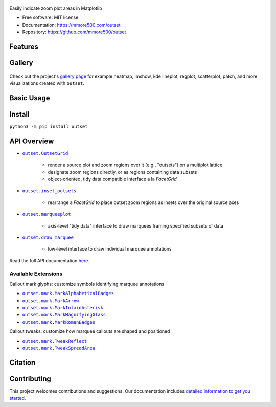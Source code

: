 .. figure:: docs/assets/outset-wordmark.png
   :target: https://github.com/mmore500/outset
   :alt: outset wordmark

|PyPi| |CI| |Deploy Sphinx documentation to Pages| |GitHub stars|

Easily indicate zoom plot areas in Matplotlib

- Free software: MIT license
- Documentation: https://mmore500.com/outset
- Repository: https://github.com/mmore500/outset


Features
--------

Gallery
-------

.. figure:: docs/assets/outset-gallery-collage.png
   :target: https://mmore500.com/outset/gallery.html
   :alt: outset gallery collage

Check out the project's `gallery page <https://mmore500.com/outset/gallery.html>`_ for example heatmap, imshow, kde lineplot, regplot, scatterplot, patch, and more visualizations created with ``outset``.

Basic Usage
-----------


Install
-------

``python3 -m pip install outset``

API Overview
------------

* |OutsetGrid|_

   * render a source plot and zoom regions over it (e.g., "outsets") on a multiplot lattice
   * designate zoom regions directly, or as regions containing data subsets
   * object-oriented, tidy data compatible interface a la `FacetGrid`

* |inset_outsets|_

   * rearrange a `FacetGrid` to place outset zoom regions as insets over the original source axes

* |marqueeplot|_

   * axis-level "tidy data" interface to draw marquees framing specified subsets of data

* |draw_marquee|_

   * low-level interface to draw individual marquee annotations


.. |OutsetGrid| replace:: ``outset.OutsetGrid``
.. _OutsetGrid: https://mmore500.com/outset/_autosummary/outset.OutsetGrid.html

.. |inset_outsets| replace:: ``outset.inset_outsets``
.. _inset_outsets: https://mmore500.com/outset/_autosummary/outset.inset_outsets.html

.. |marqueeplot| replace:: ``outset.marqueeplot``
.. _marqueeplot: https://mmore500.com/outset/_autosummary/outset.marqueeplot.html

.. |draw_marquee| replace:: ``outset.draw_marquee``
.. _draw_marquee: https://mmore500.com/outset/_autosummary/outset.draw_marquee.html


Read the full API documentation `here <https://mmore500.com/outset/_autosummary/outset.html#module-outset>`_.

Available Extensions
^^^^^^^^^^^^^^^^^^^^

Callout mark glyphs: customize symbols identifying marquee annotations

* |MarkAlphabeticalBadges|_
* |MarkArrow|_
* |MarkInlaidAsterisk|_
* |MarkMagnifyingGlass|_
* |MarkRomanBadges|_

.. image:: docs/assets/callout-mark-glyphs.png
   :alt: comparison of available glyphs

.. |MarkAlphabeticalBadges| replace:: ``outset.mark.MarkAlphabeticalBadges``
.. _MarkAlphabeticalBadges: https://mmore500.com/outset/_autosummary/outset.mark.MarkAlphabeticalBadges.html

.. |MarkArrow| replace:: ``outset.mark.MarkArrow``
.. _MarkArrow: https://mmore500.com/outset/_autosummary/outset.mark.MarkArrow.html

.. |MarkInlaidAsterisk| replace:: ``outset.mark.MarkInlaidAsterisk``
.. _MarkInlaidAsterisk: https://mmore500.com/outset/_autosummary/outset.mark.MarkInlaidAsterisk.html

.. |MarkMagnifyingGlass| replace:: ``outset.mark.MarkMagnifyingGlass``
.. _MarkMagnifyingGlass: https://mmore500.com/outset/_autosummary/outset.mark.MarkMagnifyingGlass.html

.. |MarkRomanBadges| replace:: ``outset.mark.MarkRomanBadges``
.. _MarkRomanBadges: https://mmore500.com/outset/_autosummary/outset.mark.MarkRomanBadges.html

Callout tweaks: customize how marquee callouts are shaped and positioned

* |TweakReflect|_
* |TweakSpreadArea|_

.. |TweakReflect| replace:: ``outset.mark.TweakReflect``
.. _TweakReflect: https://mmore500.com/outset/_autosummary/outset.tweak.TweakReflect.html

.. |TweakSpreadArea| replace:: ``outset.mark.TweakSpreadArea``
.. _TweakSpreadArea: https://mmore500.com/outset/_autosummary/outset.tweak.TweakSpreadArea.html



Citation
--------

Contributing
------------

This project welcomes contributions and suggestions. Our documentation includes `detailed information to get you started <https://mmore500.com/outset/contributing.html#>`__.

.. |PyPi| image:: https://img.shields.io/pypi/v/outset.svg
   :target: https://pypi.python.org/pypi/outset
.. |CI| image:: https://github.com/mmore500/outset/actions/workflows/CI.yml/badge.svg
   :target: https://github.com/mmore500/outset/actions
.. |Deploy Sphinx documentation to Pages| image:: https://github.com/mmore500/outset/actions/workflows/sphinx.yml/badge.svg
   :target: https://github.com/mmore500/outset/actions/workflows/sphinx.yml
.. |GitHub stars| image:: https://img.shields.io/github/stars/mmore500/outset.svg?style=round-square&logo=github&label=Stars&logoColor=white
   :target: https://github.com/mmore500/outset
